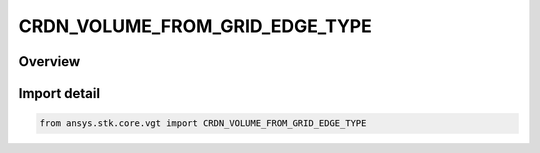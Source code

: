 CRDN_VOLUME_FROM_GRID_EDGE_TYPE
===============================

.. py:class:: ansys.stk.core.vgt.CRDN_VOLUME_FROM_GRID_EDGE_TYPE

   IntEnum


.. py:currentmodule:: CRDN_VOLUME_FROM_GRID_EDGE_TYPE

Overview
--------

.. tab-set::

    .. tab-item:: Members
        
        .. list-table::
            :header-rows: 0
            :widths: auto

            * - :py:attr:`~MASK_POINTS`
              - Spatial condition over time from grid edge type mask points.

            * - :py:attr:`~MASK_VOXELS`
              - Spatial condition over time from grid edge type mask voxels.


Import detail
-------------

.. code-block:: python

    from ansys.stk.core.vgt import CRDN_VOLUME_FROM_GRID_EDGE_TYPE


